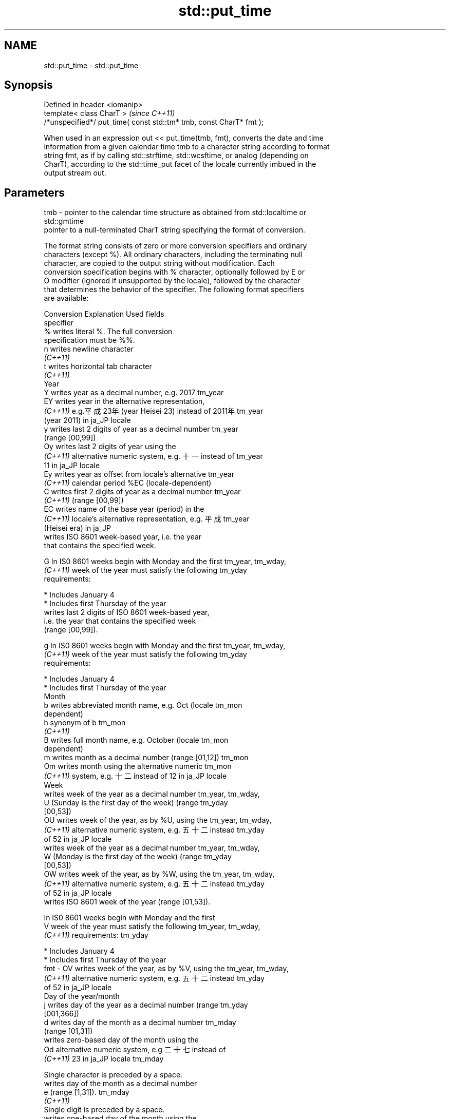 .TH std::put_time 3 "2018.03.28" "http://cppreference.com" "C++ Standard Libary"
.SH NAME
std::put_time \- std::put_time

.SH Synopsis
   Defined in header <iomanip>
   template< class CharT >                                            \fI(since C++11)\fP
   /*unspecified*/ put_time( const std::tm* tmb, const CharT* fmt );

   When used in an expression out << put_time(tmb, fmt), converts the date and time
   information from a given calendar time tmb to a character string according to format
   string fmt, as if by calling std::strftime, std::wcsftime, or analog (depending on
   CharT), according to the std::time_put facet of the locale currently imbued in the
   output stream out.

.SH Parameters

   tmb - pointer to the calendar time structure as obtained from std::localtime or
         std::gmtime
         pointer to a null-terminated CharT string specifying the format of conversion.

         The format string consists of zero or more conversion specifiers and ordinary
         characters (except %). All ordinary characters, including the terminating null
         character, are copied to the output string without modification. Each
         conversion specification begins with % character, optionally followed by E or
         O modifier (ignored if unsupported by the locale), followed by the character
         that determines the behavior of the specifier. The following format specifiers
         are available:

         Conversion                    Explanation                       Used fields
         specifier
             %      writes literal %. The full conversion
                    specification must be %%.
             n      writes newline character
          \fI(C++11)\fP
             t      writes horizontal tab character
          \fI(C++11)\fP
                                              Year
             Y      writes year as a decimal number, e.g. 2017        tm_year
             EY     writes year in the alternative representation,
          \fI(C++11)\fP   e.g.平成23年 (year Heisei 23) instead of 2011年   tm_year
                    (year 2011) in ja_JP locale
             y      writes last 2 digits of year as a decimal number  tm_year
                    (range [00,99])
             Oy     writes last 2 digits of year using the
          \fI(C++11)\fP   alternative numeric system, e.g. 十一 instead of  tm_year
                    11 in ja_JP locale
             Ey     writes year as offset from locale's alternative   tm_year
          \fI(C++11)\fP   calendar period %EC (locale-dependent)
             C      writes first 2 digits of year as a decimal number tm_year
          \fI(C++11)\fP   (range [00,99])
             EC     writes name of the base year (period) in the
          \fI(C++11)\fP   locale's alternative representation, e.g. 平成    tm_year
                    (Heisei era) in ja_JP
                    writes ISO 8601 week-based year, i.e. the year
                    that contains the specified week.

             G      In IS0 8601 weeks begin with Monday and the first tm_year, tm_wday,
          \fI(C++11)\fP   week of the year must satisfy the following       tm_yday
                    requirements:

                      * Includes January 4
                      * Includes first Thursday of the year
                    writes last 2 digits of ISO 8601 week-based year,
                    i.e. the year that contains the specified week
                    (range [00,99]).

             g      In IS0 8601 weeks begin with Monday and the first tm_year, tm_wday,
          \fI(C++11)\fP   week of the year must satisfy the following       tm_yday
                    requirements:

                      * Includes January 4
                      * Includes first Thursday of the year
                                             Month
             b      writes abbreviated month name, e.g. Oct (locale   tm_mon
                    dependent)
             h      synonym of b                                      tm_mon
          \fI(C++11)\fP
             B      writes full month name, e.g. October (locale      tm_mon
                    dependent)
             m      writes month as a decimal number (range [01,12])  tm_mon
             Om     writes month using the alternative numeric        tm_mon
          \fI(C++11)\fP   system, e.g. 十二 instead of 12 in ja_JP locale
                                              Week
                    writes week of the year as a decimal number       tm_year, tm_wday,
             U      (Sunday is the first day of the week) (range      tm_yday
                    [00,53])
             OU     writes week of the year, as by %U, using the      tm_year, tm_wday,
          \fI(C++11)\fP   alternative numeric system, e.g. 五十二 instead   tm_yday
                    of 52 in ja_JP locale
                    writes week of the year as a decimal number       tm_year, tm_wday,
             W      (Monday is the first day of the week) (range      tm_yday
                    [00,53])
             OW     writes week of the year, as by %W, using the      tm_year, tm_wday,
          \fI(C++11)\fP   alternative numeric system, e.g. 五十二 instead   tm_yday
                    of 52 in ja_JP locale
                    writes ISO 8601 week of the year (range [01,53]).

                    In IS0 8601 weeks begin with Monday and the first
             V      week of the year must satisfy the following       tm_year, tm_wday,
          \fI(C++11)\fP   requirements:                                     tm_yday

                      * Includes January 4
                      * Includes first Thursday of the year
   fmt -     OV     writes week of the year, as by %V, using the      tm_year, tm_wday,
          \fI(C++11)\fP   alternative numeric system, e.g. 五十二 instead   tm_yday
                    of 52 in ja_JP locale
                                     Day of the year/month
             j      writes day of the year as a decimal number (range tm_yday
                    [001,366])
             d      writes day of the month as a decimal number       tm_mday
                    (range [01,31])
                    writes zero-based day of the month using the
             Od     alternative numeric system, e.g 二十七 instead of
          \fI(C++11)\fP   23 in ja_JP locale                                tm_mday

                    Single character is preceded by a space.
                    writes day of the month as a decimal number
             e      (range [1,31]).                                   tm_mday
          \fI(C++11)\fP
                    Single digit is preceded by a space.
                    writes one-based day of the month using the
             Oe     alternative numeric system, e.g. 二十七 instead
          \fI(C++11)\fP   of 27 in ja_JP locale                             tm_mday

                    Single character is preceded by a space.
                                        Day of the week
             a      writes abbreviated weekday name, e.g. Fri (locale tm_wday
                    dependent)
             A      writes full weekday name, e.g. Friday (locale     tm_wday
                    dependent)
             w      writes weekday as a decimal number, where Sunday  tm_wday
                    is 0 (range [0-6])
             Ow     writes weekday, where Sunday is 0, using the
          \fI(C++11)\fP   alternative numeric system, e.g. 二 instead of 2  tm_wday
                    in ja_JP locale
             u      writes weekday as a decimal number, where Monday  tm_wday
          \fI(C++11)\fP   is 1 (ISO 8601 format) (range [1-7])
             Ou     writes weekday, where Monday is 1, using the
          \fI(C++11)\fP   alternative numeric system, e.g. 二 instead of 2  tm_wday
                    in ja_JP locale
                                      Hour, minute, second
             H      writes hour as a decimal number, 24 hour clock    tm_hour
                    (range [00-23])
             OH     writes hour from 24-hour clock using the
          \fI(C++11)\fP   alternative numeric system, e.g. 十八 instead of  tm_hour
                    18 in ja_JP locale
             I      writes hour as a decimal number, 12 hour clock    tm_hour
                    (range [01,12])
             OI     writes hour from 12-hour clock using the
          \fI(C++11)\fP   alternative numeric system, e.g. 六 instead of 06 tm_hour
                    in ja_JP locale
             M      writes minute as a decimal number (range [00,59]) tm_min
             OM     writes minute using the alternative numeric       tm_min
          \fI(C++11)\fP   system, e.g. 二十五 instead of 25 in ja_JP locale
             S      writes second as a decimal number (range [00,60]) tm_sec
             OS     writes second using the alternative numeric       tm_sec
          \fI(C++11)\fP   system, e.g. 二十四 instead of 24 in ja_JP locale
.SH Other
             c      writes standard date and time string, e.g. Sun    all
                    Oct 17 04:41:13 2010 (locale dependent)
             Ec     writes alternative date and time string, e.g.
          \fI(C++11)\fP   using 平成23年 (year Heisei 23) instead of 2011年 all
                    (year 2011) in ja_JP locale
             x      writes localized date representation (locale      all
                    dependent)
             Ex     writes alternative date representation, e.g.
          \fI(C++11)\fP   using 平成23年 (year Heisei 23) instead of 2011年 all
                    (year 2011) in ja_JP locale
             X      writes localized time representation (locale      all
                    dependent)
             EX     writes alternative time representation (locale    all
          \fI(C++11)\fP   dependent)
             D      equivalent to "%m/%d/%y"                          tm_mon, tm_mday,
          \fI(C++11)\fP                                                     tm_year
             F      equivalent to "%Y-%m-%d" (the ISO 8601 date       tm_mon, tm_mday,
          \fI(C++11)\fP   format)                                           tm_year
             r      writes localized 12-hour clock time (locale       tm_hour, tm_min,
          \fI(C++11)\fP   dependent)                                        tm_sec
             R      equivalent to "%H:%M"                             tm_hour, tm_min
          \fI(C++11)\fP
             T      equivalent to "%H:%M:%S" (the ISO 8601 time       tm_hour, tm_min,
          \fI(C++11)\fP   format)                                           tm_sec
             p      writes localized a.m. or p.m. (locale dependent)  tm_hour
             z      writes offset from UTC in the ISO 8601 format
          \fI(C++11)\fP   (e.g. -0430), or no characters if the time zone   tm_isdst
                    information is not available
                    writes time zone name or abbreviation, or no
             Z      characters if the time zone information is not    tm_isdst
                    available (locale dependent)

.SH Return value

   Returns an object of unspecified type such that if out is the name of an output
   stream of type std::basic_ostream<CharT, Traits>, then the expression out <<
   put_time(tmb, fmt) behaves as if the following code was executed:

   typedef std::ostreambuf_iterator<CharT, Traits> Iter;
   typedef std::time_put<CharT, Iter> TimePut;
   const TimePut& tp = std::use_facet<TimePut>(out.getloc());
   const Iter end = tp.put(Iter(out.rdbuf()), out, out.fill(), tmb, fmt, fmt +
   Traits::length(fmt));
   if (end.failed())
       out.setstate(std::ios_base::badbit);

.SH Example

   
// Run this code

 #include <iostream>
 #include <iomanip>
 #include <ctime>
  
 int main()
 {
     std::time_t t = std::time(nullptr);
     std::tm tm = *std::localtime(&t);
     std::cout.imbue(std::locale("ru_RU.utf8"));
     std::cout << "ru_RU: " << std::put_time(&tm, "%c %Z") << '\\n';
     std::cout.imbue(std::locale("ja_JP.utf8"));
     std::cout << "ja_JP: " << std::put_time(&tm, "%c %Z") << '\\n';
 }

.SH Output:

 ru_RU: Ср. 28 дек. 2011 10:21:16 EST
 ja_JP: 2011年12月28日 10時21分16秒 EST

.SH See also

   time_put formats contents of struct std::tm for output as character sequence
            \fI(class template)\fP 
   get_time parses a date/time value of specified format
   \fI(C++11)\fP  \fI(function template)\fP 
   strftime converts a tm object to custom textual representation
            \fI(function)\fP 
   wcsftime converts a tm object to custom wide string textual representation
            \fI(function)\fP 
